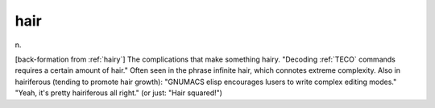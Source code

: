 .. _hair:

============================================================
hair
============================================================

n\.

[back-formation from :ref:`hairy`\] The complications that make something hairy.
"Decoding :ref:`TECO` commands requires a certain amount of hair."
Often seen in the phrase infinite hair, which connotes extreme complexity.
Also in hairiferous (tending to promote hair growth): "GNUMACS elisp encourages lusers to write complex editing modes."
"Yeah, it's pretty hairiferous all right."
(or just: "Hair squared!")

